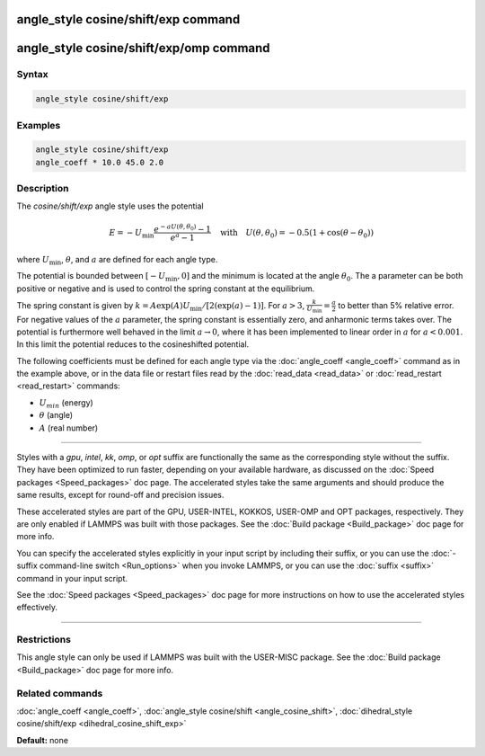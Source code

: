.. index:: angle_style cosine/shift/exp

angle_style cosine/shift/exp command
====================================

angle_style cosine/shift/exp/omp command
========================================

Syntax
""""""


.. code-block:: LAMMPS

   angle_style cosine/shift/exp

Examples
""""""""


.. code-block:: LAMMPS

   angle_style cosine/shift/exp
   angle_coeff * 10.0 45.0 2.0

Description
"""""""""""

The *cosine/shift/exp* angle style uses the potential

.. math::

   E = -U_{\text{min}} \frac{e^{-a U(\theta,\theta_0)}-1}{e^a-1} \quad \text{with} \quad U(\theta,\theta_0) = -0.5 \left(1+\cos(\theta-\theta_0) \right)

where :math:`U_{\text{min}}`, :math:`\theta`, and :math:`a` are defined for each angle type.

The potential is bounded between :math:`[-U_{\text{min}}, 0]` and the minimum is
located at the angle :math:`\theta_0`. The a parameter can be both positive or
negative and is used to control the spring constant at the
equilibrium.

The spring constant is given by :math:`k = A \exp(A) U_{\text{min}} / [2 (\exp(a)-1)]`.
For :math:`a > 3`, :math:`\frac{k}{U_{\text{min}}} = \frac{a}{2}` to better than 5% relative error. For negative
values of the :math:`a` parameter, the spring constant is essentially zero,
and anharmonic terms takes over. The potential is furthermore well
behaved in the limit :math:`a \rightarrow 0`, where it has been implemented to linear
order in :math:`a` for :math:`a < 0.001`. In this limit the potential reduces to the
cosineshifted potential.

The following coefficients must be defined for each angle type via the
:doc:`angle_coeff <angle_coeff>` command as in the example above, or in
the data file or restart files read by the :doc:`read_data <read_data>`
or :doc:`read_restart <read_restart>` commands:

* :math:`U_min` (energy)
* :math:`\theta` (angle)
* :math:`A` (real number)


----------


Styles with a *gpu*\ , *intel*\ , *kk*\ , *omp*\ , or *opt* suffix are
functionally the same as the corresponding style without the suffix.
They have been optimized to run faster, depending on your available
hardware, as discussed on the :doc:`Speed packages <Speed_packages>` doc
page.  The accelerated styles take the same arguments and should
produce the same results, except for round-off and precision issues.

These accelerated styles are part of the GPU, USER-INTEL, KOKKOS,
USER-OMP and OPT packages, respectively.  They are only enabled if
LAMMPS was built with those packages.  See the :doc:`Build package <Build_package>` doc page for more info.

You can specify the accelerated styles explicitly in your input script
by including their suffix, or you can use the :doc:`-suffix command-line switch <Run_options>` when you invoke LAMMPS, or you can use the
:doc:`suffix <suffix>` command in your input script.

See the :doc:`Speed packages <Speed_packages>` doc page for more
instructions on how to use the accelerated styles effectively.


----------


Restrictions
""""""""""""


This angle style can only be used if LAMMPS was built with the
USER-MISC package.  See the :doc:`Build package <Build_package>` doc
page for more info.

Related commands
""""""""""""""""

:doc:`angle_coeff <angle_coeff>`,
:doc:`angle_style cosine/shift <angle_cosine_shift>`,
:doc:`dihedral_style cosine/shift/exp <dihedral_cosine_shift_exp>`

**Default:** none
